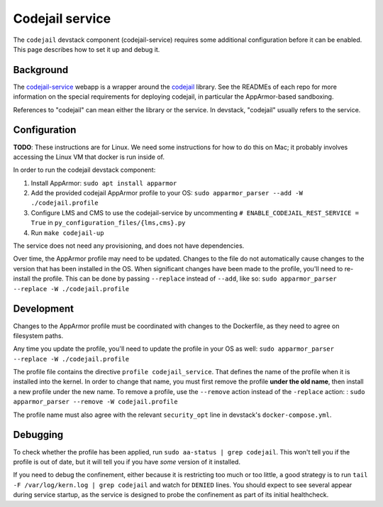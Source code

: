 Codejail service
################

The ``codejail`` devstack component (codejail-service) requires some additional configuration before it can be enabled. This page describes how to set it up and debug it.

Background
**********

The `codejail-service <https://github.com/openedx/codejail-service>`__ webapp is a wrapper around the `codejail <https://github.com/openedx/codejail>`__ library. See the READMEs of each repo for more information on the special requirements for deploying codejail, in particular the AppArmor-based sandboxing.

References to "codejail" can mean either the library or the service. In devstack, "codejail" usually refers to the service.

Configuration
*************

**TODO**: These instructions are for Linux. We need some instructions for how to do this on Mac; it probably involves accessing the Linux VM that docker is run inside of.

In order to run the codejail devstack component:

1. Install AppArmor: ``sudo apt install apparmor``
2. Add the provided codejail AppArmor profile to your OS: ``sudo apparmor_parser --add -W ./codejail.profile``
3. Configure LMS and CMS to use the codejail-service by uncommenting ``# ENABLE_CODEJAIL_REST_SERVICE = True`` in ``py_configuration_files/{lms,cms}.py``
4. Run ``make codejail-up``

The service does not need any provisioning, and does not have dependencies.

Over time, the AppArmor profile may need to be updated. Changes to the file do not automatically cause changes to the version that has been installed in the OS. When significant changes have been made to the profile, you'll need to re-install the profile. This can be done by passing ``--replace`` instead of ``--add``, like so: ``sudo apparmor_parser --replace -W ./codejail.profile``

Development
***********

Changes to the AppArmor profile must be coordinated with changes to the Dockerfile, as they need to agree on filesystem paths.

Any time you update the profile, you'll need to update the profile in your OS as well: ``sudo apparmor_parser --replace -W ./codejail.profile``

The profile file contains the directive ``profile codejail_service``. That defines the name of the profile when it is installed into the kernel. In order to change that name, you must first remove the profile **under the old name**, then install a new profile under the new name. To remove a profile, use the ``--remove`` action instead of the ``-replace`` action: : ``sudo apparmor_parser --remove -W codejail.profile``

The profile name must also agree with the relevant ``security_opt`` line in devstack's ``docker-compose.yml``.

Debugging
*********

To check whether the profile has been applied, run ``sudo aa-status | grep codejail``. This won't tell you if the profile is out of date, but it will tell you if you have *some* version of it installed.

If you need to debug the confinement, either because it is restricting too much or too little, a good strategy is to run ``tail -F /var/log/kern.log | grep codejail`` and watch for ``DENIED`` lines. You should expect to see several appear during service startup, as the service is designed to probe the confinement as part of its initial healthcheck.
